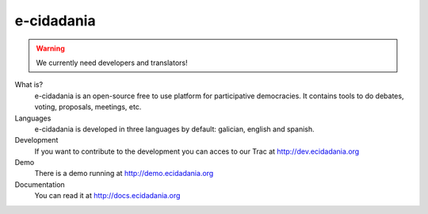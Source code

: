 e-cidadania
===========

.. warning:: We currently need developers and translators!

What is?
    e-cidadania is an open-source free to use platform for participative democracies. It contains tools to do debates, voting, proposals, meetings, etc.

Languages
    e-cidadania is developed in three languages by default: galician, english and spanish.

Development
    If you want to contribute to the development you can acces to our Trac at http://dev.ecidadania.org

Demo
    There is a demo running at http://demo.ecidadania.org

Documentation
    You can read it at http://docs.ecidadania.org
